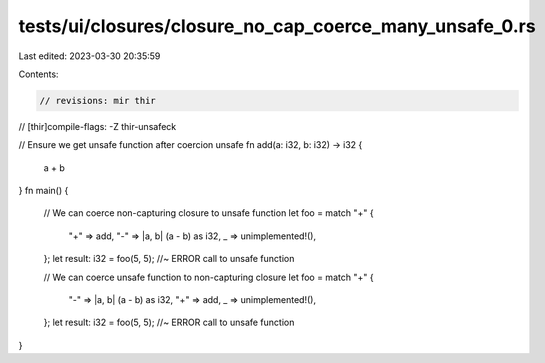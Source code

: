 tests/ui/closures/closure_no_cap_coerce_many_unsafe_0.rs
========================================================

Last edited: 2023-03-30 20:35:59

Contents:

.. code-block:: rs

    // revisions: mir thir
// [thir]compile-flags: -Z thir-unsafeck

// Ensure we get unsafe function after coercion
unsafe fn add(a: i32, b: i32) -> i32 {
    a + b
}
fn main() {
    // We can coerce non-capturing closure to unsafe function
    let foo = match "+" {
        "+" => add,
        "-" => |a, b| (a - b) as i32,
        _ => unimplemented!(),
    };
    let result: i32 = foo(5, 5); //~ ERROR call to unsafe function


    // We can coerce unsafe function to non-capturing closure
    let foo = match "+" {
        "-" => |a, b| (a - b) as i32,
        "+" => add,
        _ => unimplemented!(),
    };
    let result: i32 = foo(5, 5); //~ ERROR call to unsafe function
}


